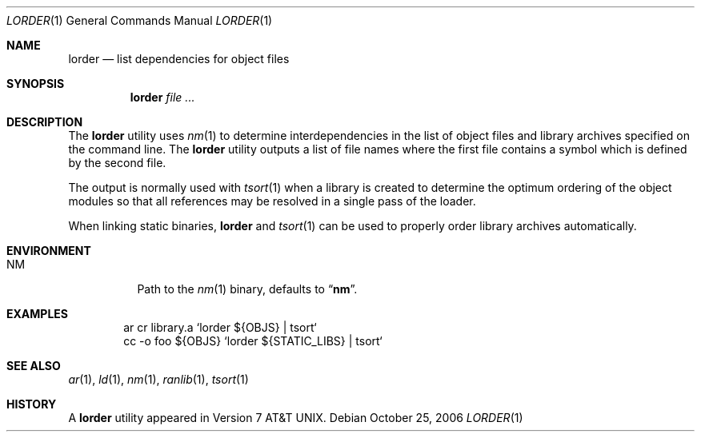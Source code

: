 .\" Copyright (c) 1990, 1993
.\"	The Regents of the University of California.  All rights reserved.
.\"
.\" Redistribution and use in source and binary forms, with or without
.\" modification, are permitted provided that the following conditions
.\" are met:
.\" 1. Redistributions of source code must retain the above copyright
.\"    notice, this list of conditions and the following disclaimer.
.\" 2. Redistributions in binary form must reproduce the above copyright
.\"    notice, this list of conditions and the following disclaimer in the
.\"    documentation and/or other materials provided with the distribution.
.\" 3. All advertising materials mentioning features or use of this software
.\"    must display the following acknowledgement:
.\"	This product includes software developed by the University of
.\"	California, Berkeley and its contributors.
.\" 4. Neither the name of the University nor the names of its contributors
.\"    may be used to endorse or promote products derived from this software
.\"    without specific prior written permission.
.\"
.\" THIS SOFTWARE IS PROVIDED BY THE REGENTS AND CONTRIBUTORS ``AS IS'' AND
.\" ANY EXPRESS OR IMPLIED WARRANTIES, INCLUDING, BUT NOT LIMITED TO, THE
.\" IMPLIED WARRANTIES OF MERCHANTABILITY AND FITNESS FOR A PARTICULAR PURPOSE
.\" ARE DISCLAIMED.  IN NO EVENT SHALL THE REGENTS OR CONTRIBUTORS BE LIABLE
.\" FOR ANY DIRECT, INDIRECT, INCIDENTAL, SPECIAL, EXEMPLARY, OR CONSEQUENTIAL
.\" DAMAGES (INCLUDING, BUT NOT LIMITED TO, PROCUREMENT OF SUBSTITUTE GOODS
.\" OR SERVICES; LOSS OF USE, DATA, OR PROFITS; OR BUSINESS INTERRUPTION)
.\" HOWEVER CAUSED AND ON ANY THEORY OF LIABILITY, WHETHER IN CONTRACT, STRICT
.\" LIABILITY, OR TORT (INCLUDING NEGLIGENCE OR OTHERWISE) ARISING IN ANY WAY
.\" OUT OF THE USE OF THIS SOFTWARE, EVEN IF ADVISED OF THE POSSIBILITY OF
.\" SUCH DAMAGE.
.\"
.\"     @(#)lorder.1	8.2 (Berkeley) 4/28/95
.\" $FreeBSD: src/usr.bin/lorder/lorder.1,v 1.10 2006/10/25 09:40:07 ru Exp $
.\"
.Dd October 25, 2006
.Dt LORDER 1
.Os
.Sh NAME
.Nm lorder
.Nd list dependencies for object files
.Sh SYNOPSIS
.Nm
.Ar
.Sh DESCRIPTION
The
.Nm
utility uses
.Xr nm 1
to determine interdependencies in the list of object files
and library archives
specified on the command line.
The
.Nm
utility outputs a list of file names where the first file contains a symbol
which is defined by the second file.
.Pp
The output is normally used with
.Xr tsort 1
when a library is created to determine the optimum ordering of the
object modules so that all references may be resolved in a single
pass of the loader.
.Pp
When linking static binaries,
.Nm
and
.Xr tsort 1
can be used to properly order library archives automatically.
.Sh ENVIRONMENT
.Bl -tag -width indent
.It Ev NM
Path to the
.Xr nm 1
binary, defaults to
.Dq Li nm .
.El
.Sh EXAMPLES
.Bd -literal -offset indent
ar cr library.a `lorder ${OBJS} | tsort`
cc -o foo ${OBJS} `lorder ${STATIC_LIBS} | tsort`
.Ed
.Sh SEE ALSO
.Xr ar 1 ,
.Xr ld 1 ,
.Xr nm 1 ,
.Xr ranlib 1 ,
.Xr tsort 1
.Sh HISTORY
A
.Nm
utility appeared in
.At v7 .
